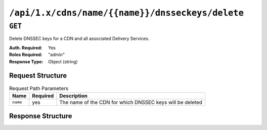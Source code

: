 ..
..
.. Licensed under the Apache License, Version 2.0 (the "License");
.. you may not use this file except in compliance with the License.
.. You may obtain a copy of the License at
..
..     http://www.apache.org/licenses/LICENSE-2.0
..
.. Unless required by applicable law or agreed to in writing, software
.. distributed under the License is distributed on an "AS IS" BASIS,
.. WITHOUT WARRANTIES OR CONDITIONS OF ANY KIND, either express or implied.
.. See the License for the specific language governing permissions and
.. limitations under the License.
..

.. _to-api-cdns-name-name-dnsseckeys-delete:

*************************************************
``/api/1.x/cdns/name/{{name}}/dnsseckeys/delete``
*************************************************

``GET``
=======
Delete DNSSEC keys for a CDN and all associated Delivery Services.

:Auth. Required: Yes
:Roles Required: "admin"
:Response Type:  Object (string)

Request Structure
-----------------
.. table:: Request Path Parameters

	+----------+----------+-----------------------------------------------------------+
	|   Name   | Required |                       Description                         |
	+==========+==========+===========================================================+
	| ``name`` | yes      | The name of the CDN for which DNSSEC keys will be deleted |
	+----------+----------+-----------------------------------------------------------+

Response Structure
------------------
.. code-block:: json
	:caption: Response Example

	{
		"response": "Successfully deleted dnssec keys for test"
	}


